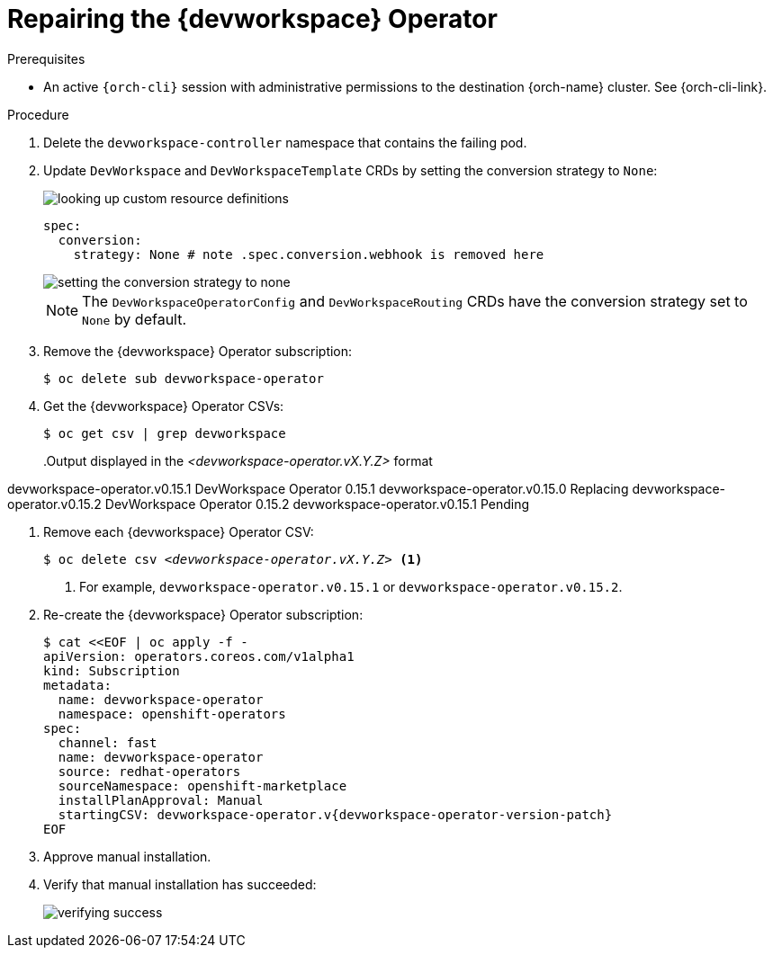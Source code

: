 :_content-type: PROCEDURE
:navtitle: Repairing the {devworkspace} Operator
:description: Repairing the {devworkspace} Operator
:keywords: devworkspace, operator, repair
:page-aliases:

[id="repairing-the-devworkspace-operator_{context}"]
= Repairing the {devworkspace} Operator

.Prerequisites

* An active `{orch-cli}` session with administrative permissions to the destination {orch-name} cluster. See {orch-cli-link}.

.Procedure

. Delete the `devworkspace-controller` namespace that contains the failing pod.

. Update `DevWorkspace` and `DevWorkspaceTemplate` CRDs by setting the conversion strategy to `None`:
+
image::repairing-dwo/looking-up-custom-resource-definitions.png[]
+
[source,yaml]
----
spec:
  conversion:
    strategy: None # note .spec.conversion.webhook is removed here
----
+
image::repairing-dwo/setting-the-conversion-strategy-to-none.png[]
+
NOTE: The `DevWorkspaceOperatorConfig` and `DevWorkspaceRouting` CRDs  have the conversion strategy set to `None` by default.

. Remove the {devworkspace} Operator subscription:
+
[source,terminal]
----
$ oc delete sub devworkspace-operator
----

. Get the {devworkspace} Operator CSVs:
+
[source,terminal]
----
$ oc get csv | grep devworkspace
----
+
pass:[<!-- vale CheDocs.Attributes = NO -->]
.Output displayed in the __<devworkspace-operator.vX.Y.Z>__ format
====
devworkspace-operator.v0.15.1                    DevWorkspace Operator   0.15.1            devworkspace-operator.v0.15.0                    Replacing
devworkspace-operator.v0.15.2                    DevWorkspace Operator   0.15.2            devworkspace-operator.v0.15.1                    Pending
====
pass:[<!-- vale CheDocs.Attributes = YES -->]

. Remove each {devworkspace} Operator CSV:
+
[source,terminal,subs="+quotes"]
----
$ oc delete csv __<devworkspace-operator.vX.Y.Z>__ <1>
----
<1> For example, `devworkspace-operator.v0.15.1` or `devworkspace-operator.v0.15.2`.

. Re-create the {devworkspace} Operator subscription:
+
[source,terminal,subs="+attributes"]
----
$ cat <<EOF | oc apply -f -
apiVersion: operators.coreos.com/v1alpha1
kind: Subscription
metadata:
  name: devworkspace-operator
  namespace: openshift-operators
spec:
  channel: fast
  name: devworkspace-operator
  source: redhat-operators
  sourceNamespace: openshift-marketplace
  installPlanApproval: Manual
  startingCSV: devworkspace-operator.v{devworkspace-operator-version-patch}
EOF
----

. Approve manual installation.

. Verify that manual installation has succeeded:
+
image::repairing-dwo/verifying-success.png[]

